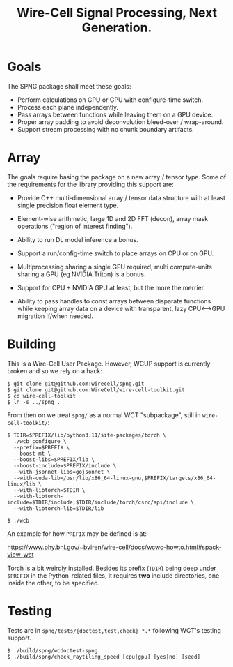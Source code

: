 #+title: Wire-Cell Signal Processing, Next Generation.

* Goals

The SPNG package shall meet these goals:

- Perform calculations on CPU or GPU with configure-time switch.
- Process each plane independently.
- Pass arrays between functions while leaving them on a GPU device.
- Proper array padding to avoid deconvolution bleed-over / wrap-around.
- Support stream processing with no chunk boundary artifacts.

* Array

The goals require basing the package on a new array / tensor type.  Some of the requirements for the library providing this support are:

- Provide C++ multi-dimensional array / tensor data structure with at least single precision float element type.

- Element-wise arithmetic, large 1D and 2D FFT (decon), array mask operations ("region of interest finding").

- Ability to run DL model inference a bonus.

- Support a run/config-time switch to place arrays on CPU or on GPU.

- Multiprocessing sharing a single GPU required, multi compute-units sharing a GPU (eg NVIDIA Triton) is a bonus.

- Support for CPU + NVIDIA GPU at least, but the more the merrier.

- Ability to pass handles to const arrays between disparate functions while keeping array data on a device with transparent, lazy CPU<-->GPU migration if/when needed.



* Building

This is a Wire-Cell User Package.  However, WCUP support is currently broken and so we rely on a hack:

#+begin_example
$ git clone git@github.com:wirecell/spng.git
$ git clone git@github.com:WireCell/wire-cell-toolkit.git
$ cd wire-cell-toolkit
$ ln -s ../spng .
#+end_example

From then on we treat ~spng/~ as a normal WCT "subpackage", still in ~wire-cell-toolkit/~:

#+begin_example
$ TDIR=$PREFIX/lib/python3.11/site-packages/torch \
  ./wcb configure \
  --prefix=$PREFIX \
  --boost-mt \
  --boost-libs=$PREFIX/lib \
  --boost-include=$PREFIX/include \
  --with-jsonnet-libs=gojsonnet \
  --with-cuda-lib=/usr/lib/x86_64-linux-gnu,$PREFIX/targets/x86_64-linux/lib \
  --with-libtorch=$TDIR \
  --with-libtorch-include=$TDIR/include,$TDIR/include/torch/csrc/api/include \
  --with-libtorch-lib=$TDIR/lib

$ ./wcb
#+end_example

An example for how ~PREFIX~ may be defined is at:

https://www.phy.bnl.gov/~bviren/wire-cell/docs/wcwc-howto.html#spack-view-wct

Torch is a bit weirdly installed.  Besides its prefix (~TDIR~) being deep under ~$PREFIX~ in the Python-related files, it requires *two* include directories, one inside the other, to be specified.

* Testing

Tests are in ~spng/tests/{doctest,test,check}_*.*~ following WCT's testing support.

#+begin_example
$ ./build/spng/wcdoctest-spng
$ ./build/spng/check_raytiling_speed [cpu|gpu] [yes|no] [seed]
#+end_example

